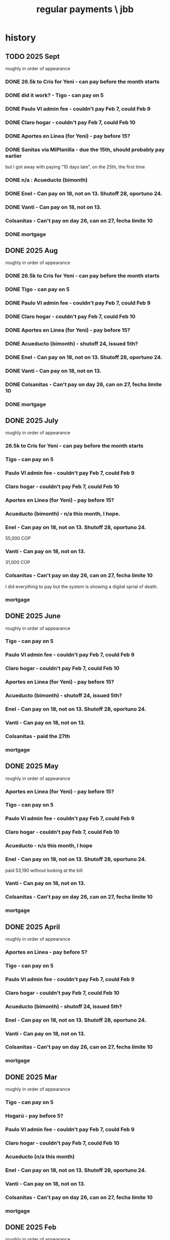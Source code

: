 :PROPERTIES:
:ID:       a7fb848b-53e8-49e9-91b6-c3c73c83876b
:ROAM_ALIASES: "payments, regular \ jbb"
:END:
#+title: regular payments \ jbb
* history
** TODO 2025 Sept
   roughly in order of appearance
*** DONE 26.5k to Cris for Yeni - can pay before the month starts
*** DONE did it work? - Tigo - can pay on 5
*** DONE Paulo VI admin fee - couldn't pay Feb 7, could Feb 9
*** DONE Claro hogar - couldn't pay Feb 7, could Feb 10
*** DONE Aportes en Linea (for Yeni) - pay before 15?
*** DONE Sanitas via MiPlanilla - due the 15th, should probably pay earlier
    but I got away with paying "10 days late",
    on the 25th, the first time
*** DONE n/a : Acueducto (bimonth)
*** DONE Enel - Can pay on 18, not on 13.  Shutoff 28, oportuno 24.
*** DONE Vanti - Can pay on 18, not on 13.
*** Colsanitas - Can't pay on day 26, can on 27, fecha límite 10
*** DONE mortgage
** DONE 2025 Aug
   roughly in order of appearance
*** DONE 26.5k to Cris for Yeni - can pay before the month starts
*** DONE Tigo - can pay on 5
*** DONE Paulo VI admin fee - couldn't pay Feb 7, could Feb 9
*** DONE Claro hogar - couldn't pay Feb 7, could Feb 10
*** DONE Aportes en Linea (for Yeni) - pay before 15?
*** DONE Acueducto (bimonth) - shutoff 24, issued 5th?
*** DONE Enel - Can pay on 18, not on 13.  Shutoff 28, oportuno 24.
*** DONE Vanti - Can pay on 18, not on 13.
*** DONE Colsanitas - Can't pay on day 26, can on 27, fecha límite 10
*** DONE mortgage
** DONE 2025 July
   roughly in order of appearance
*** 26.5k to Cris for Yeni - can pay before the month starts
*** Tigo - can pay on 5
*** Paulo VI admin fee - couldn't pay Feb 7, could Feb 9
*** Claro hogar - couldn't pay Feb 7, could Feb 10
*** Aportes en Linea (for Yeni) - pay before 15?
*** Acueducto (bimonth) - n/a this month, I hope.
*** Enel - Can pay on 18, not on 13.  Shutoff 28, oportuno 24.
    55,000 COP
*** Vanti - Can pay on 18, not on 13.
    31,000 COP
*** Colsanitas - Can't pay on day 26, can on 27, fecha límite 10
    I did everything to pay but the system is showing a
    digital sprial of death.
*** mortgage
** DONE 2025 June
   roughly in order of appearance
*** Tigo - can pay on 5
*** Paulo VI admin fee - couldn't pay Feb 7, could Feb 9
*** Claro hogar - couldn't pay Feb 7, could Feb 10
*** Aportes en Linea (for Yeni) - pay before 15?
*** Acueducto (bimonth) - shutoff 24, issued 5th?
*** Enel - Can pay on 18, not on 13.  Shutoff 28, oportuno 24.
*** Vanti - Can pay on 18, not on 13.
*** Colsanitas - paid the 27th
*** mortgage
** DONE 2025 May
   roughly in order of appearance
*** Aportes en Linea (for Yeni) - pay before 15?
*** Tigo - can pay on 5
*** Paulo VI admin fee - couldn't pay Feb 7, could Feb 9
*** Claro hogar - couldn't pay Feb 7, could Feb 10
*** Acueducto - n/a this month, I hope
*** Enel - Can pay on 18, not on 13.  Shutoff 28, oportuno 24.
    paid 53,190 without looking at the bill
*** Vanti - Can pay on 18, not on 13.
*** Colsanitas - Can't pay on day 26, can on 27, fecha límite 10
*** mortgage
** DONE 2025 April
   roughly in order of appearance
*** Aportes en Linea - pay before 5?
*** Tigo - can pay on 5
*** Paulo VI admin fee - couldn't pay Feb 7, could Feb 9
*** Claro hogar - couldn't pay Feb 7, could Feb 10
*** Acueducto (bimonth) - shutoff 24, issued 5th?
*** Enel - Can pay on 18, not on 13.  Shutoff 28, oportuno 24.
*** Vanti - Can pay on 18, not on 13.
*** Colsanitas - Can't pay on day 26, can on 27, fecha límite 10
*** mortgage
** DONE 2025 Mar
   roughly in order of appearance
*** Tigo - can pay on 5
*** Hogarú - pay before 5?
*** Paulo VI admin fee - couldn't pay Feb 7, could Feb 9
*** Claro hogar - couldn't pay Feb 7, could Feb 10
*** Acueducto (n/a this month)
*** Enel - Can pay on 18, not on 13.  Shutoff 28, oportuno 24.
*** Vanti - Can pay on 18, not on 13.
*** Colsanitas - Can't pay on day 26, can on 27, fecha límite 10
*** mortgage
** DONE 2025 Feb
   roughly in order of appearance
*** Paulo VI admin fee
*** Tigo
*** Claro hogar - can't pay on 7
*** Acueducto (bimonth) - shutoff 24, issued 5th?
*** Enel - Can pay on 18, not on 13.  Shutoff 28, oportuno 24.
*** Vanti - Can pay on 18, not on 13.
*** Colsanitas - paid on 27
*** mortgage
** DONE 2025 Jan
   roughly in order of appearance
*** Paulo VI admin fee
*** Tigo
*** Claro hogar
*** Acueducto (bimonth, should be n/a)
*** Enel
*** Vanti
*** Colsanitas - Can't on day 23, can on 1, fecha límite on 10
*** mortgage
** DONE 2024 Dec
   roughly in order of appearance
*** <2024-12-07 Sat> Paulo VI admin fee
*** <2024-12-07 Sat> Tigo
*** <2024-12-07 Sat> Claro hogar
*** Acueducto (bimonth) - shutoff 24, issued 5th?
    130,260 COP
*** Enel - Can pay on 18, not on 13.  Shutoff 28, oportuno 24.
*** Vanti - Can pay on 18, not on 13.
*** Colsanitas
*** mortgage
** DONE 2024 Nov
*** Colsanitas
    paid <2024-11-28 Thu>
*** Paulo VI admin fee
*** Tigo
*** Claro hogar
*** n/a Acueducto (bimonth) - shutoff 24, can pay on 18
*** Enel - shutoff 28, oportuno 24, can pay on 18, not on 13
*** Vanti - can pay on 18, not on 13
*** mortgage
** DONE 2024 Oct
*** Paulo VI admin fee
*** Tigo
*** Claro hogar
*** Colsanitas
*** Acueducto (every 2 mo.)
*** Enel
*** Vanti
*** mortgage
** DONE 2024 Sept
*** n/a : Acueducto (every 2 mo.)
*** Claro hogar
*** Enel
*** mortgage
*** Paulo VI admin fee
*** Tigo
*** Vanti
** DONE 2024 Aug
*** Acueducto (every 2 mo.)
    <2024-08-17 Sat>
*** Claro hogar
*** Enel
    <2024-08-17 Sat>
*** mortgage
*** Paulo VI admin fee
    <2024-08-12 Mon>
*** Tigo
    <2024-08-12 Mon>
*** Vanti
    <2024-08-17 Sat>
** DONE 2024 July
*** Claro hogar
*** Enel
*** mortgage
*** Paulo VI admin fee
*** Tigo
*** Vanti
** DONE 2024 June
*** Acueducto (was not billed for May)
*** Claro hogar
*** Enel
*** mortgage
*** Paulo VI admin fee
*** Tigo
*** Vanti
** DONE 2024 May
*** Claro hogar
*** Colsanitas : last time needed manually, hopefully
*** Enel
*** mortgage
*** Paulo VI admin fee
*** pay Tigo
*** Vanti
** DONE 2024 April
*** Acueducto (every 2 mo.)
*** Claro hogar
*** Colsanitas
*** predial
*** Enel
*** mortgage
*** Paulo VI admin fee
*** Tigo
    <2024-04-11 Thu> I paid, and got a message from Tigo,
    saying it would take at most 24 hours to go through.
    I took a screenshot on my phone of the message from them.
*** Vanti
** DONE 2024 Mar
*** n/a : Acueducto (every 2 mo.)
*** Claro hogar
*** Colsanitas
*** Enel
*** mortgage
*** Paulo VI admin fee
*** Tigo
*** Vanti
** DONE 2024 Feb
*** Acueducto (every 2 mo.)
*** Claro hogar
*** Enel
*** Mint mobile
    paid through March 22-ish
*** mortgage
*** Paulo VI admin fee
*** Tigo
*** Vanti
** DONE 2024 Jan
*** not charged this month : Acueducto
*** Claro hogar
    This is the second and last month they don't charge.
*** Enel
*** Mint mobile
    paid through March 22-ish
*** mortgage
*** Paulo VI admin fee
*** Tigo
*** Vanti
** DONE 2023 Dec
*** Acueducto (every 2 mo.)
*** Claro prepago
*** Claro hogar
    They don't charge this (first) month or next.
*** Enel
    I paid it before Sandy sent me the bill,
    on <2023-12-20 Wed>.
    It was about 46e3 COP.
*** mortgage
*** (Done I think?) Paulo VI admin fee
    Normally I pay Paulo VI 250e3-ish every month around the 10th.
    This month they billed for the electrical closet repair,
    and I paid 2.6e6-ish on Dec 2.
    The bill looked very similar to previous ones,
    so I'm guessing it included the regular admin fee.
    I checked on <2023-12-18 Mon>
    and again now, <2023-12-22 Fri>,
    and the Mi Pago Amigo website
    says the bill is paid, but doesn't specify the month.
*** Tigo
*** Vanti
** DONE 2023 Nov
*** Enel
*** Paulo VI
*** Tigo
*** Vanti
** DONE 2023 Oct
*** Acueducto
*** Enel
*** Paulo VI
*** Tigo
*** Vanti
** before then, see [[id:db716843-bd3c-4470-bfe1-ef722d52f386][utilities ("servicios") by month \ money with Sandy]]
* the list
  roughly in order of appearance
** 26.5k to Cris for Yeni - can pay before the month starts
** Tigo - can pay on 5
** Paulo VI admin fee - couldn't pay Feb 7, could Feb 9
** Claro hogar - couldn't pay Feb 7, could Sept 9
** Aportes en Linea (for Yeni) - pay before 15?
** Acueducto (bimonth) - shutoff 24, issued 5th?
** Enel - Can pay on 18, not on 13.  Shutoff 28, oportuno 24.
** Vanti - Can pay on 18, not on 13.
** Sanitas vi MiPlanilla - due the 15th, should probably pay earlier
   but I got away with paying "10 days late",
   on the 25th, the first time
** Colsanitas - Can't pay on day 26, can on 27, fecha límite 10
** mortgage

